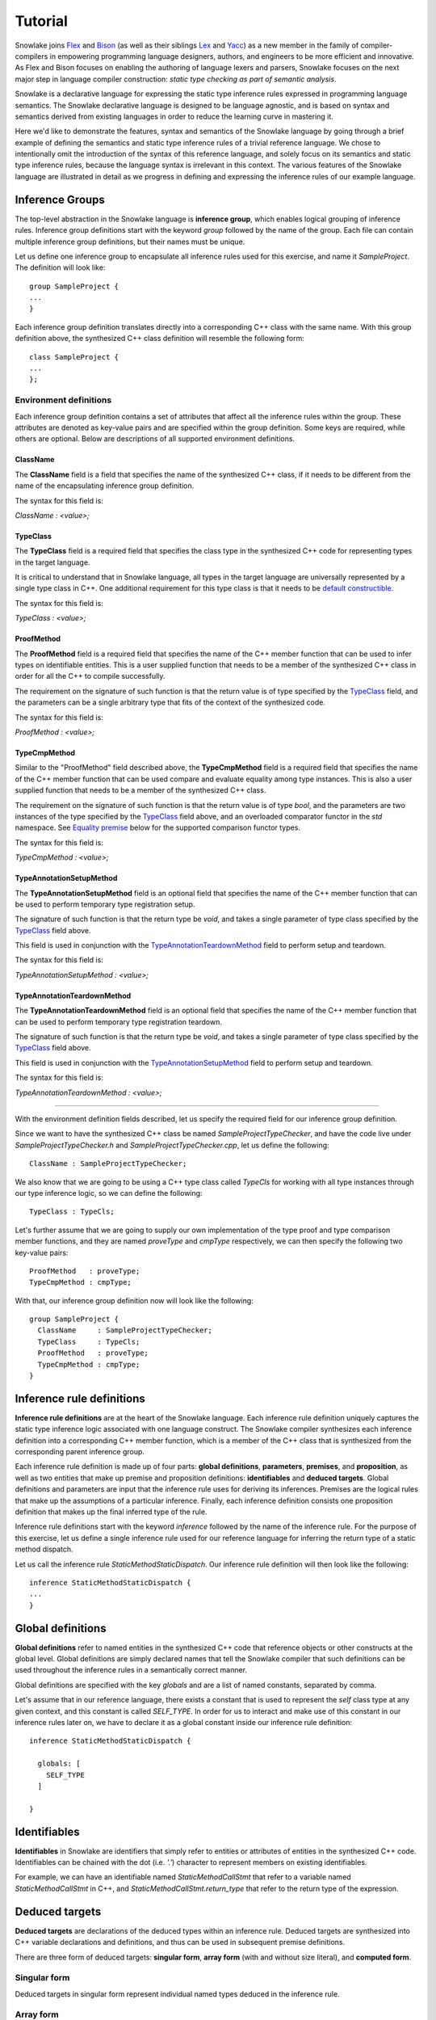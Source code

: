 .. Copyright William Li. All rights reserved.

********
Tutorial
********

Snowlake joins
`Flex <https://en.wikipedia.org/wiki/Flex_(lexical_analyser_generator)>`_
and
`Bison <https://en.wikipedia.org/wiki/GNU_bison>`_
(as well as their siblings
`Lex <https://en.wikipedia.org/wiki/Lex_(software)>`_
and
`Yacc <https://en.wikipedia.org/wiki/Yacc>`_)
as a new member in the family of compiler-compilers in empowering
programming language designers, authors, and engineers to be more
efficient and innovative. As Flex and Bison focuses on enabling the
authoring of language lexers and parsers, Snowlake focuses on the
next major step in language compiler construction:
*static type checking as part of semantic analysis*.

Snowlake is a declarative language for expressing the static type inference
rules expressed in programming language semantics. The Snowlake declarative
language is designed to be language agnostic, and is based on syntax and
semantics derived from existing languages in order to reduce the learning
curve in mastering it.

Here we'd like to demonstrate the features, syntax and semantics of the
Snowlake language by going through a brief example of defining the
semantics and static type inference rules of a trivial reference language.
We chose to intentionally omit the introduction of the syntax of this
reference language, and solely focus on its semantics and static type
inference rules, because the language syntax is irrelevant in this context.
The various features of the Snowlake language are illustrated in detail as
we progress in defining and expressing the inference rules of our example
language.


Inference Groups
################

The top-level abstraction in the Snowlake language is **inference group**,
which enables logical grouping of inference rules.
Inference group definitions start with the keyword `group` followed by the
name of the group. Each file can contain multiple inference group definitions,
but their names must be unique.

Let us define one inference group to encapsulate all inference rules used
for this exercise, and name it `SampleProject`. The definition will
look like::

  group SampleProject {
  ...
  }

Each inference group definition translates directly into a corresponding
C++ class with the same name. With this group definition above, the
synthesized C++ class definition will resemble the following form::

  class SampleProject {
  ...
  };


Environment definitions
***********************

Each inference group definition contains a set of attributes that affect
all the inference rules within the group. These attributes are denoted as
key-value pairs and are specified within the group definition.
Some keys are required, while others are optional.
Below are descriptions of all supported environment definitions.

ClassName
^^^^^^^^^

The **ClassName** field is a field that specifies the name of
the synthesized C++ class, if it needs to be different from the name
of the encapsulating inference group definition.

The syntax for this field is:

`ClassName : <value>;`


TypeClass
^^^^^^^^^

The **TypeClass** field is a required field that specifies the  class type
in the synthesized C++ code for representing types in the target language.

It is critical to understand that in Snowlake language, all types in the
target language are universally represented by a single type class in C++.
One additional requirement for this type class is that it needs to be
`default constructible <http://www.cplusplus.com/reference/type_traits/is_default_constructible/>`_.

The syntax for this field is:

`TypeClass : <value>;`


ProofMethod
^^^^^^^^^^^

The **ProofMethod** field is a required field that specifies the name of the
C++ member function that can be used to infer types on identifiable entities.
This is a user supplied function that needs to be a member of the synthesized
C++ class in order for all the C++ to compile successfully.

The requirement on the signature of such function is that the return value
is of type specified by the `TypeClass <#typeclass>`_ field, and the parameters
can be a single arbitrary type that fits of the context of the synthesized code.

The syntax for this field is:

`ProofMethod : <value>;`


TypeCmpMethod
^^^^^^^^^^^^^

Similar to the "ProofMethod" field described above, the **TypeCmpMethod**
field is a required field that specifies the name of the C++ member function
that can be used compare and evaluate equality among type instances.
This is also a user supplied function that needs to be a member of the
synthesized C++ class.

The requirement on the signature of such function is that the return value
is of type `bool`, and the parameters are two instances of the type specified
by the `TypeClass <#typeclass>`_ field above, and an overloaded comparator
functor in the `std` namespace. See `Equality premise <#equality-premise>`_
below for the supported comparison functor types.

The syntax for this field is:

`TypeCmpMethod : <value>;`


TypeAnnotationSetupMethod
^^^^^^^^^^^^^^^^^^^^^^^^^

The **TypeAnnotationSetupMethod** field is an optional field that specifies
the name of the C++ member function that can be used to perform temporary
type registration setup.

The signature of such function is that the return type be `void`, and takes
a single parameter of type class specified by the `TypeClass <#typeclass>`_
field above.

This field is used in conjunction with the
`TypeAnnotationTeardownMethod <#typeannotationteardownmethod>`_ field to
perform setup and teardown.

The syntax for this field is:

`TypeAnnotationSetupMethod : <value>;`


TypeAnnotationTeardownMethod
^^^^^^^^^^^^^^^^^^^^^^^^^^^^

The **TypeAnnotationTeardownMethod** field is an optional field that specifies
the name of the C++ member function that can be used to perform temporary
type registration teardown.

The signature of such function is that the return type be `void`, and takes
a single parameter of type class specified by the `TypeClass <#typeclass>`_
field above.

This field is used in conjunction with the
`TypeAnnotationSetupMethod <#typeannotationsetupmethod>`_ field to
perform setup and teardown.

The syntax for this field is:

`TypeAnnotationTeardownMethod : <value>;`

------

With the environment definition fields described, let us specify the required
field for our inference group definition.

Since we want to have the synthesized C++ class be named
`SampleProjectTypeChecker`, and have the code live under
`SampleProjectTypeChecker.h` and `SampleProjectTypeChecker.cpp`,
let us define the following::

  ClassName : SampleProjectTypeChecker;

We also know that we are going to be using a C++ type class called `TypeCls`
for working with all type instances through our type inference logic,
so we can define the following::

  TypeClass : TypeCls;

Let's further assume that we are going to supply our own implementation
of the type proof and type comparison member functions, and they are
named `proveType` and `cmpType` respectively, we can then specify the
following two key-value pairs::

  ProofMethod   : proveType;
  TypeCmpMethod : cmpType;

With that, our inference group definition now will look like the following::

  group SampleProject {
    ClassName     : SampleProjectTypeChecker;
    TypeClass     : TypeCls;
    ProofMethod   : proveType;
    TypeCmpMethod : cmpType;
  }


Inference rule definitions
##########################

**Inference rule definitions** are at the heart of the Snowlake language.
Each inference rule definition uniquely captures the static type inference
logic associated with one language construct. The Snowlake compiler
synthesizes each inference definition into a corresponding C++ member
function, which is a member of the C++ class that is synthesized from the
corresponding parent inference group.

Each inference rule definition is made up of four parts:
**global definitions**, **parameters**, **premises**, and **proposition**,
as well as two entities that make up premise and proposition definitions:
**identifiables** and **deduced targets**.
Global definitions and parameters are input that the inference rule uses
for deriving its inferences. Premises are the logical rules that make up
the assumptions of a particular inference. Finally, each inference
definition consists one proposition definition that makes up the final
inferred type of the rule.

Inference rule definitions start with the keyword `inference` followed
by the name of the inference rule. For the purpose of this exercise,
let us define a single inference rule used for our reference language
for inferring the return type of a static method dispatch.

Let us call the inference rule `StaticMethodStaticDispatch`. Our
inference rule definition will then look like the following::

  inference StaticMethodStaticDispatch {
  ...
  }


Global definitions
##################

**Global definitions** refer to named entities in the synthesized C++ code
that reference objects or other constructs at the global level.
Global definitions are simply declared names that tell the Snowlake compiler
that such definitions can be used throughout the inference rules in a
semantically correct manner.

Global definitions are specified with the key `globals` and are a list of
named constants, separated by comma.

Let's assume that in our reference language, there exists a constant that
is used to represent the *self* class type at any given context, and this
constant is called `SELF_TYPE`. In order for us to interact and make use
of this constant in our inference rules later on, we have to declare it
as a global constant inside our inference rule definition::

  inference StaticMethodStaticDispatch {

    globals: [
      SELF_TYPE
    ]

  }


Identifiables
#############

**Identifiables** in Snowlake are identifiers that simply refer to entities
or attributes of entities in the synthesized C++ code. Identifiables can be
chained with the dot (i.e. `'.'`) character to represent members on
existing identifiables.

For example, we can have an identifiable named `StaticMethodCallStmt`
that refer to a variable named `StaticMethodCallStmt` in C++,
and `StaticMethodCallStmt.return_type` that refer to the return type of
the expression.


Deduced targets
###############

**Deduced targets** are declarations of the deduced types within an
inference rule. Deduced targets are synthesized into C++ variable
declarations and definitions, and thus can be used in subsequent
premise definitions.

There are three form of deduced targets: **singular form**,
**array form** (with and without size literal), and **computed form**.


Singular form
*************

Deduced targets in singular form represent individual named types
deduced in the inference rule.


Array form
**********

Deduced targets in array form represent a collection of types deduced
in the inference rule, and are synthesized into array/vector types in
C++ depending on if a fixed size literal is used.


Computed form
*************

Deduced targets in computed form represent types deduced through calling
a function. This form of deduced targets are used when the type deduction
result is not bound at compile time, but rather at run time. This is
important for many language constructs, such as class inheritance.


Parameters
##########

As mentioned above, each inference rule definition is synthesized into
a corresponding C++ member function, thus it is a required step to define
the parameters that get passed to the function, which in turn make up
the missing part of the function signature. Each parameter is made up
of a name and its type, much like in C++. However, the difference lie
in the syntax for expressing parameters in Snowlake.

Parameters are defined under the `arguments` key within an inference
rule definition. Each parameter is defined with its name, followed by
colon (i.e. `:`), and followed by its type in the final C++ code.
Note that just like in C++, parameters for each inference rule definition
must not contain duplicate names.

Back to the implemantation of our inference rule definition for static
method dispatch. The synthesized C++ code needs to take an instance of
an object type that represents the static method dispatch at a code level
(i.e. an `ASTExpr` class). We can incorporate the parameter list inside the
inference rule definition::

  inference StaticMethodStaticDispatch {

    globals: [
      SELF_TYPE
    ]

    arguments: [
      StaticMethodCallStmt : ASTExpr
    ]

  }


Premises
########

**Premises** are the building block of inference rule definitions that
capture the logic of the inference, and are synthesized to actual C++
code within the body of the corresponding synthesized C++ function.
Premises are categorized into two types: **inference premises**
and **equality premises**.


Inference premise
*****************

**Inference premises** are logical rules that establishes the assumption
that an identifiable entity can be proven to be a specified type.
This type of premise is essential and are used in the majority of inference
rules. Inference premises following the following syntax:

*<identifiable> : <deduced target>*


Equality premise
****************

Equality premises are logical rules that establish the expected equality
relations between inferred types. They are binary expressions that evaluate
on two deduced types, along with an equality operator that represents the
equality relation. There are four types of equality relations:

+-------------------+----------+------------------------------------+
| Equality relation | Operator | Synthesized C++ comparison functor |
+===================+==========+====================================+
|   Equal           |    =     |           std::equal_to<>          |
+-------------------+----------+------------------------------------+
|   Not equal       |    !=    |           std::not_equal_to<>      |
+-------------------+----------+------------------------------------+
|   Less than       |    <     |           std::less<>              |
+-------------------+----------+------------------------------------+
|   Less or equal   |    <=    |           std::less_equal<>        |
+-------------------+----------+------------------------------------+


Proposition
###########

Each inference rule definition ends with a proposition definition that
declares the inferred type of the inference. The syntax of propositions is as:

`proposition: <deduced target>;`
